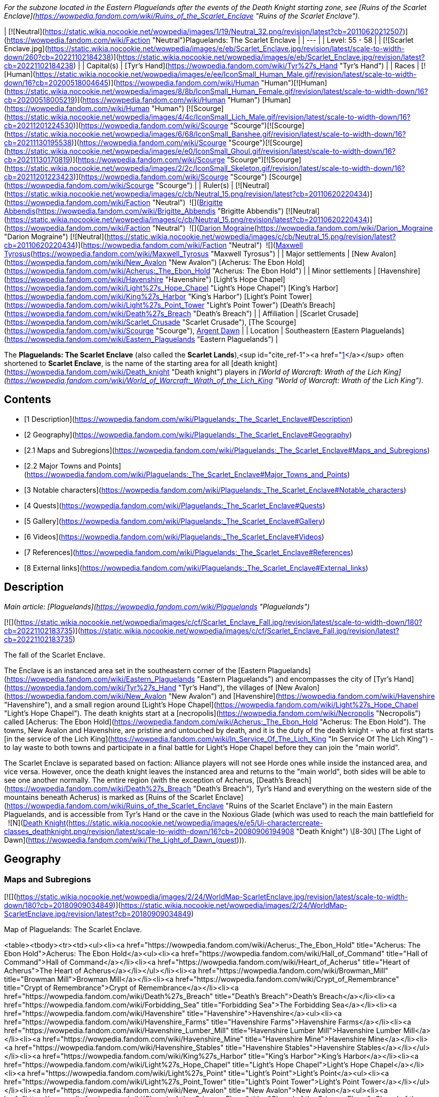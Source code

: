 _For the subzone located in the Eastern Plaguelands after the events of the Death Knight starting zone, see [Ruins of the Scarlet Enclave](https://wowpedia.fandom.com/wiki/Ruins_of_the_Scarlet_Enclave "Ruins of the Scarlet Enclave")._

| [![Neutral](https://static.wikia.nocookie.net/wowpedia/images/1/19/Neutral_32.png/revision/latest?cb=20110620212507)](https://wowpedia.fandom.com/wiki/Faction "Neutral")Plaguelands: The Scarlet Enclave |
| --- |
| Level: 55 - 58 |
| [![Scarlet Enclave.jpg](https://static.wikia.nocookie.net/wowpedia/images/e/eb/Scarlet_Enclave.jpg/revision/latest/scale-to-width-down/260?cb=20221102184238)](https://static.wikia.nocookie.net/wowpedia/images/e/eb/Scarlet_Enclave.jpg/revision/latest?cb=20221102184238) |
| Capital(s) | [Tyr's Hand](https://wowpedia.fandom.com/wiki/Tyr%27s_Hand "Tyr's Hand") |
| Races | [![Human](https://static.wikia.nocookie.net/wowpedia/images/e/ee/IconSmall_Human_Male.gif/revision/latest/scale-to-width-down/16?cb=20200518004645)](https://wowpedia.fandom.com/wiki/Human "Human")[![Human](https://static.wikia.nocookie.net/wowpedia/images/8/8b/IconSmall_Human_Female.gif/revision/latest/scale-to-width-down/16?cb=20200518005219)](https://wowpedia.fandom.com/wiki/Human "Human") [Human](https://wowpedia.fandom.com/wiki/Human "Human")
[![Scourge](https://static.wikia.nocookie.net/wowpedia/images/4/4c/IconSmall_Lich_Male.gif/revision/latest/scale-to-width-down/16?cb=20211201224530)](https://wowpedia.fandom.com/wiki/Scourge "Scourge")[![Scourge](https://static.wikia.nocookie.net/wowpedia/images/6/68/IconSmall_Banshee.gif/revision/latest/scale-to-width-down/16?cb=20211130195538)](https://wowpedia.fandom.com/wiki/Scourge "Scourge")[![Scourge](https://static.wikia.nocookie.net/wowpedia/images/e/e0/IconSmall_Ghoul.gif/revision/latest/scale-to-width-down/16?cb=20211130170819)](https://wowpedia.fandom.com/wiki/Scourge "Scourge")[![Scourge](https://static.wikia.nocookie.net/wowpedia/images/2/2c/IconSmall_Skeleton.gif/revision/latest/scale-to-width-down/16?cb=20211201223423)](https://wowpedia.fandom.com/wiki/Scourge "Scourge") [Scourge](https://wowpedia.fandom.com/wiki/Scourge "Scourge") |
| Ruler(s) | [![Neutral](https://static.wikia.nocookie.net/wowpedia/images/c/cb/Neutral_15.png/revision/latest?cb=20110620220434)](https://wowpedia.fandom.com/wiki/Faction "Neutral")  ![](https://static.wikia.nocookie.net/wowpedia/images/8/8b/IconSmall_Human_Female.gif/revision/latest/scale-to-width-down/16?cb=20200518005219)[Brigitte Abbendis](https://wowpedia.fandom.com/wiki/Brigitte_Abbendis "Brigitte Abbendis")
[![Neutral](https://static.wikia.nocookie.net/wowpedia/images/c/cb/Neutral_15.png/revision/latest?cb=20110620220434)](https://wowpedia.fandom.com/wiki/Faction "Neutral")  ![](https://static.wikia.nocookie.net/wowpedia/images/9/9c/IconSmall_Darion.gif/revision/latest/scale-to-width-down/16?cb=20090513091722)[Darion Mograine](https://wowpedia.fandom.com/wiki/Darion_Mograine "Darion Mograine")
[![Neutral](https://static.wikia.nocookie.net/wowpedia/images/c/cb/Neutral_15.png/revision/latest?cb=20110620220434)](https://wowpedia.fandom.com/wiki/Faction "Neutral")  ![](https://static.wikia.nocookie.net/wowpedia/images/9/9a/IconSmall_Maxwell.gif/revision/latest/scale-to-width-down/16?cb=20180313131056)[Maxwell Tyrosus](https://wowpedia.fandom.com/wiki/Maxwell_Tyrosus "Maxwell Tyrosus") |
| Major settlements | [New Avalon](https://wowpedia.fandom.com/wiki/New_Avalon "New Avalon")
[Acherus: The Ebon Hold](https://wowpedia.fandom.com/wiki/Acherus:_The_Ebon_Hold "Acherus: The Ebon Hold") |
| Minor settlements | [Havenshire](https://wowpedia.fandom.com/wiki/Havenshire "Havenshire")
[Light's Hope Chapel](https://wowpedia.fandom.com/wiki/Light%27s_Hope_Chapel "Light's Hope Chapel")
[King's Harbor](https://wowpedia.fandom.com/wiki/King%27s_Harbor "King's Harbor")
[Light's Point Tower](https://wowpedia.fandom.com/wiki/Light%27s_Point_Tower "Light's Point Tower")
[Death's Breach](https://wowpedia.fandom.com/wiki/Death%27s_Breach "Death's Breach") |
| Affiliation | [Scarlet Crusade](https://wowpedia.fandom.com/wiki/Scarlet_Crusade "Scarlet Crusade"), [The Scourge](https://wowpedia.fandom.com/wiki/Scourge "Scourge"), xref:ArgentDawn.adoc[Argent Dawn] |
| Location | Southeastern [Eastern Plaguelands](https://wowpedia.fandom.com/wiki/Eastern_Plaguelands "Eastern Plaguelands") |

The **Plaguelands: The Scarlet Enclave** (also called the **Scarlet Lands**),<sup id="cite_ref-1"><a href="https://wowpedia.fandom.com/wiki/Plaguelands:_The_Scarlet_Enclave#cite_note-1">[1]</a></sup> often shortened to **Scarlet Enclave**, is the name of the starting area for all [death knight](https://wowpedia.fandom.com/wiki/Death_knight "Death knight") players in _[World of Warcraft: Wrath of the Lich King](https://wowpedia.fandom.com/wiki/World_of_Warcraft:_Wrath_of_the_Lich_King "World of Warcraft: Wrath of the Lich King")_.

## Contents

-   [1 Description](https://wowpedia.fandom.com/wiki/Plaguelands:_The_Scarlet_Enclave#Description)
-   [2 Geography](https://wowpedia.fandom.com/wiki/Plaguelands:_The_Scarlet_Enclave#Geography)
    -   [2.1 Maps and Subregions](https://wowpedia.fandom.com/wiki/Plaguelands:_The_Scarlet_Enclave#Maps_and_Subregions)
    -   [2.2 Major Towns and Points](https://wowpedia.fandom.com/wiki/Plaguelands:_The_Scarlet_Enclave#Major_Towns_and_Points)
-   [3 Notable characters](https://wowpedia.fandom.com/wiki/Plaguelands:_The_Scarlet_Enclave#Notable_characters)
-   [4 Quests](https://wowpedia.fandom.com/wiki/Plaguelands:_The_Scarlet_Enclave#Quests)
-   [5 Gallery](https://wowpedia.fandom.com/wiki/Plaguelands:_The_Scarlet_Enclave#Gallery)
-   [6 Videos](https://wowpedia.fandom.com/wiki/Plaguelands:_The_Scarlet_Enclave#Videos)
-   [7 References](https://wowpedia.fandom.com/wiki/Plaguelands:_The_Scarlet_Enclave#References)
-   [8 External links](https://wowpedia.fandom.com/wiki/Plaguelands:_The_Scarlet_Enclave#External_links)

## Description

_Main article: [Plaguelands](https://wowpedia.fandom.com/wiki/Plaguelands "Plaguelands")_

[![](https://static.wikia.nocookie.net/wowpedia/images/c/cf/Scarlet_Enclave_Fall.jpg/revision/latest/scale-to-width-down/180?cb=20221102183735)](https://static.wikia.nocookie.net/wowpedia/images/c/cf/Scarlet_Enclave_Fall.jpg/revision/latest?cb=20221102183735)

The fall of the Scarlet Enclave.

The Enclave is an instanced area set in the southeastern corner of the [Eastern Plaguelands](https://wowpedia.fandom.com/wiki/Eastern_Plaguelands "Eastern Plaguelands") and encompasses the city of [Tyr's Hand](https://wowpedia.fandom.com/wiki/Tyr%27s_Hand "Tyr's Hand"), the villages of [New Avalon](https://wowpedia.fandom.com/wiki/New_Avalon "New Avalon") and [Havenshire](https://wowpedia.fandom.com/wiki/Havenshire "Havenshire"), and a small region around [Light's Hope Chapel](https://wowpedia.fandom.com/wiki/Light%27s_Hope_Chapel "Light's Hope Chapel"). The death knights start at a [necropolis](https://wowpedia.fandom.com/wiki/Necropolis "Necropolis") called [Acherus: The Ebon Hold](https://wowpedia.fandom.com/wiki/Acherus:_The_Ebon_Hold "Acherus: The Ebon Hold"). The towns, New Avalon and Havenshire, are pristine and untouched by death, and it is the duty of the death knight - who at first starts [in the service of the Lich King](https://wowpedia.fandom.com/wiki/In_Service_Of_The_Lich_King "In Service Of The Lich King") - to lay waste to both towns and participate in a final battle for Light's Hope Chapel before they can join the "main world".

The Scarlet Enclave is separated based on faction: Alliance players will not see Horde ones while inside the instanced area, and vice versa. However, once the death knight leaves the instanced area and returns to the "main world", both sides will be able to see one another normally. The entire region (with the exception of Acherus, [Death's Breach](https://wowpedia.fandom.com/wiki/Death%27s_Breach "Death's Breach"), Tyr's Hand and everything on the western side of the mountains beneath Acherus) is marked as [Ruins of the Scarlet Enclave](https://wowpedia.fandom.com/wiki/Ruins_of_the_Scarlet_Enclave "Ruins of the Scarlet Enclave") in the main Eastern Plaguelands, and is accessible from Tyr's Hand or the cave in the Noxious Glade (which was used to reach the main battlefield for   ![N](https://static.wikia.nocookie.net/wowpedia/images/c/cb/Neutral_15.png/revision/latest?cb=20110620220434) ![Death Knight](https://static.wikia.nocookie.net/wowpedia/images/e/e5/Ui-charactercreate-classes_deathknight.png/revision/latest/scale-to-width-down/16?cb=20080906194908 "Death Knight") \[8-30\] [The Light of Dawn](https://wowpedia.fandom.com/wiki/The_Light_of_Dawn_(quest))).

## Geography

### Maps and Subregions

[![](https://static.wikia.nocookie.net/wowpedia/images/2/24/WorldMap-ScarletEnclave.jpg/revision/latest/scale-to-width-down/180?cb=20180909034849)](https://static.wikia.nocookie.net/wowpedia/images/2/24/WorldMap-ScarletEnclave.jpg/revision/latest?cb=20180909034849)

Map of Plaguelands: The Scarlet Enclave.

<table><tbody><tr><td><ul><li><a href="https://wowpedia.fandom.com/wiki/Acherus:_The_Ebon_Hold" title="Acherus: The Ebon Hold">Acherus: The Ebon Hold</a><ul><li><a href="https://wowpedia.fandom.com/wiki/Hall_of_Command" title="Hall of Command">Hall of Command</a></li><li><a href="https://wowpedia.fandom.com/wiki/Heart_of_Acherus" title="Heart of Acherus">The Heart of Acherus</a></li></ul></li><li><a href="https://wowpedia.fandom.com/wiki/Browman_Mill" title="Browman Mill">Browman Mill</a></li><li><a href="https://wowpedia.fandom.com/wiki/Crypt_of_Remembrance" title="Crypt of Remembrance">Crypt of Remembrance</a></li><li><a href="https://wowpedia.fandom.com/wiki/Death%27s_Breach" title="Death's Breach">Death's Breach</a></li><li><a href="https://wowpedia.fandom.com/wiki/Forbidding_Sea" title="Forbidding Sea">The Forbidding Sea</a></li><li><a href="https://wowpedia.fandom.com/wiki/Havenshire" title="Havenshire">Havenshire</a><ul><li><a href="https://wowpedia.fandom.com/wiki/Havenshire_Farms" title="Havenshire Farms">Havenshire Farms</a></li><li><a href="https://wowpedia.fandom.com/wiki/Havenshire_Lumber_Mill" title="Havenshire Lumber Mill">Havenshire Lumber Mill</a></li><li><a href="https://wowpedia.fandom.com/wiki/Havenshire_Mine" title="Havenshire Mine">Havenshire Mine</a></li><li><a href="https://wowpedia.fandom.com/wiki/Havenshire_Stables" title="Havenshire Stables">Havenshire Stables</a></li></ul></li><li><a href="https://wowpedia.fandom.com/wiki/King%27s_Harbor" title="King's Harbor">King's Harbor</a></li><li><a href="https://wowpedia.fandom.com/wiki/Light%27s_Hope_Chapel" title="Light's Hope Chapel">Light's Hope Chapel</a></li><li><a href="https://wowpedia.fandom.com/wiki/Light%27s_Point" title="Light's Point">Light's Point</a><ul><li><a href="https://wowpedia.fandom.com/wiki/Light%27s_Point_Tower" title="Light's Point Tower">Light's Point Tower</a></li></ul></li><li><a href="https://wowpedia.fandom.com/wiki/New_Avalon" title="New Avalon">New Avalon</a><ul><li><a href="https://wowpedia.fandom.com/wiki/Chapel_of_the_Crimson_Flame" title="Chapel of the Crimson Flame">Chapel of the Crimson Flame</a></li><li><a href="https://wowpedia.fandom.com/wiki/New_Avalon_Forge" title="New Avalon Forge">New Avalon Forge</a></li><li><a href="https://wowpedia.fandom.com/wiki/New_Avalon_Orchard" title="New Avalon Orchard">New Avalon Orchard</a></li><li><a href="https://wowpedia.fandom.com/wiki/New_Avalon_Town_Hall" title="New Avalon Town Hall">New Avalon Town Hall</a></li><li><a href="https://wowpedia.fandom.com/wiki/Scarlet_Hold" title="Scarlet Hold">Scarlet Hold</a></li><li><a href="https://wowpedia.fandom.com/wiki/Scarlet_Tavern" title="Scarlet Tavern">Scarlet Tavern</a></li></ul></li><li><a href="https://wowpedia.fandom.com/wiki/Noxious_Glade" title="Noxious Glade">The Noxious Glade</a></li><li><a href="https://wowpedia.fandom.com/wiki/Pestilent_Scar" title="Pestilent Scar">Pestilent Scar</a></li><li><a href="https://wowpedia.fandom.com/wiki/Scarlet_Overlook" title="Scarlet Overlook">Scarlet Overlook</a></li><li><a href="https://wowpedia.fandom.com/wiki/Tyr%27s_Hand" title="Tyr's Hand">Tyr's Hand</a><ul><li><a href="https://wowpedia.fandom.com/wiki/Scarlet_Basilica" title="Scarlet Basilica">The Scarlet Basilica</a></li><li><a href="https://wowpedia.fandom.com/wiki/Tyr%27s_Hand_Abbey" title="Tyr's Hand Abbey">Tyr's Hand Abbey</a><ul><li><a href="https://wowpedia.fandom.com/wiki/Hall_of_Arms_(Tyr%27s_Hand)" title="Hall of Arms (Tyr's Hand)">Hall of Arms</a></li><li><a href="https://wowpedia.fandom.com/wiki/Library_Wing_(Tyr%27s_Hand)" title="Library Wing (Tyr's Hand)">Library Wing</a></li><li><a href="https://wowpedia.fandom.com/wiki/Main_Hall_(Tyr%27s_Hand)" title="Main Hall (Tyr's Hand)">Main Hall</a></li></ul></li></ul></li></ul></td></tr><tr><td><hr><dl><dt><a href="https://wowpedia.fandom.com/wiki/Undisplayed_location" title="Undisplayed location">Undisplayed locations</a></dt></dl><ul><li><i><a href="https://wowpedia.fandom.com/wiki/Sinner%27s_Folly" title="Sinner's Folly">Sinner's Folly</a></i></li></ul></td></tr></tbody></table>

### Major Towns and Points

-   [Acherus: The Ebon Hold](https://wowpedia.fandom.com/wiki/Acherus:_The_Ebon_Hold "Acherus: The Ebon Hold")
-   [Havenshire](https://wowpedia.fandom.com/wiki/Havenshire "Havenshire")
-   [Light's Hope Chapel](https://wowpedia.fandom.com/wiki/Light%27s_Hope_Chapel "Light's Hope Chapel")
-   [New Avalon](https://wowpedia.fandom.com/wiki/New_Avalon "New Avalon")
-   [Tyr's Hand](https://wowpedia.fandom.com/wiki/Tyr%27s_Hand "Tyr's Hand")
-   [Death's Breach](https://wowpedia.fandom.com/wiki/Death%27s_Breach "Death's Breach")

## Notable characters

_Main article: [Scarlet Enclave NPCs](https://wowpedia.fandom.com/wiki/Scarlet_Enclave_NPCs "Scarlet Enclave NPCs")_

## Quests

_Main article: [Death knight quests](https://wowpedia.fandom.com/wiki/Death_knight_quests "Death knight quests")_

![Stub.png](https://static.wikia.nocookie.net/wowpedia/images/f/fe/Stub.png/revision/latest/scale-to-width-down/20?cb=20101107135721) _Please add any available information to this section._

## Gallery

-   [![](https://static.wikia.nocookie.net/wowpedia/images/6/67/Scarlet_Enclave_Graphic.jpg/revision/latest/scale-to-width-down/120?cb=20080802164738)](https://static.wikia.nocookie.net/wowpedia/images/6/67/Scarlet_Enclave_Graphic.jpg/revision/latest?cb=20080802164738)

    The loading screen


## Videos

-   [Death Knight Starting Experience Questline](https://wowpedia.fandom.com/wiki/Plaguelands:_The_Scarlet_Enclave#)

## References

1.  [^](https://wowpedia.fandom.com/wiki/Plaguelands:_The_Scarlet_Enclave#cite_ref-1)  ![](https://static.wikia.nocookie.net/wowpedia/images/0/04/Inv_letter_05.png/revision/latest/scale-to-width-down/16?cb=20060831173549)[\[News From The North\]](https://wowpedia.fandom.com/wiki/News_From_The_North)

## External links

-   [Wowhead](https://www.wowhead.com/zone=4298)
-   [WoWDB](https://www.wowdb.com/zones/4298)

|
-   [v](https://wowpedia.fandom.com/wiki/Template:Scarlet_Enclave "Template:Scarlet Enclave")
-   [e](https://wowpedia.fandom.com/wiki/Template:Scarlet_Enclave?action=edit)

[Subzones](https://wowpedia.fandom.com/wiki/Subzone "Subzone") of **Plaguelands: The Scarlet Enclave**

 |
| --- |
|  |
|

[![The Scarlet Enclave is a neutral territory](https://static.wikia.nocookie.net/wowpedia/images/1/19/Neutral_32.png/revision/latest?cb=20110620212507)](https://static.wikia.nocookie.net/wowpedia/images/1/19/Neutral_32.png/revision/latest?cb=20110620212507 "The Scarlet Enclave is a neutral territory")

 |

-   [Acherus: The Ebon Hold](https://wowpedia.fandom.com/wiki/Acherus:_The_Ebon_Hold "Acherus: The Ebon Hold")
    -   [Hall of Command](https://wowpedia.fandom.com/wiki/Hall_of_Command "Hall of Command")
    -   [The Heart of Acherus](https://wowpedia.fandom.com/wiki/Heart_of_Acherus "Heart of Acherus")
-   [Browman Mill](https://wowpedia.fandom.com/wiki/Browman_Mill "Browman Mill")
-   [Crypt of Remembrance](https://wowpedia.fandom.com/wiki/Crypt_of_Remembrance "Crypt of Remembrance")
-   [Death's Breach](https://wowpedia.fandom.com/wiki/Death%27s_Breach "Death's Breach")
-   [The Forbidding Sea](https://wowpedia.fandom.com/wiki/Forbidding_Sea "Forbidding Sea")
-   [Havenshire](https://wowpedia.fandom.com/wiki/Havenshire "Havenshire")
    -   [Havenshire Farms](https://wowpedia.fandom.com/wiki/Havenshire_Farms "Havenshire Farms")
    -   [Havenshire Lumber Mill](https://wowpedia.fandom.com/wiki/Havenshire_Lumber_Mill "Havenshire Lumber Mill")
    -   [Havenshire Mine](https://wowpedia.fandom.com/wiki/Havenshire_Mine "Havenshire Mine")
    -   [Havenshire Stables](https://wowpedia.fandom.com/wiki/Havenshire_Stables "Havenshire Stables")
-   [King's Harbor](https://wowpedia.fandom.com/wiki/King%27s_Harbor "King's Harbor")
-   [Light's Hope Chapel](https://wowpedia.fandom.com/wiki/Light%27s_Hope_Chapel "Light's Hope Chapel")
-   [Light's Point](https://wowpedia.fandom.com/wiki/Light%27s_Point "Light's Point")
    -   [Light's Point Tower](https://wowpedia.fandom.com/wiki/Light%27s_Point_Tower "Light's Point Tower")
-   [New Avalon](https://wowpedia.fandom.com/wiki/New_Avalon "New Avalon")
    -   [Chapel of the Crimson Flame](https://wowpedia.fandom.com/wiki/Chapel_of_the_Crimson_Flame "Chapel of the Crimson Flame")
    -   [New Avalon Forge](https://wowpedia.fandom.com/wiki/New_Avalon_Forge "New Avalon Forge")
    -   [New Avalon Orchard](https://wowpedia.fandom.com/wiki/New_Avalon_Orchard "New Avalon Orchard")
    -   [New Avalon Town Hall](https://wowpedia.fandom.com/wiki/New_Avalon_Town_Hall "New Avalon Town Hall")
    -   [Scarlet Hold](https://wowpedia.fandom.com/wiki/Scarlet_Hold "Scarlet Hold")
    -   [Scarlet Tavern](https://wowpedia.fandom.com/wiki/Scarlet_Tavern "Scarlet Tavern")
-   [The Noxious Glade](https://wowpedia.fandom.com/wiki/Noxious_Glade "Noxious Glade")
    -   [The Noxious Pass](https://wowpedia.fandom.com/wiki/Noxious_Pass "Noxious Pass")
-   [Pestilent Scar](https://wowpedia.fandom.com/wiki/Pestilent_Scar "Pestilent Scar")
-   [Scarlet Overlook](https://wowpedia.fandom.com/wiki/Scarlet_Overlook "Scarlet Overlook")
-   [Tyr's Hand](https://wowpedia.fandom.com/wiki/Tyr%27s_Hand "Tyr's Hand")
    -   [The Scarlet Basilica](https://wowpedia.fandom.com/wiki/Scarlet_Basilica "Scarlet Basilica")
    -   [Tyr's Hand Abbey](https://wowpedia.fandom.com/wiki/Tyr%27s_Hand_Abbey "Tyr's Hand Abbey")
        -   [Hall of Arms](https://wowpedia.fandom.com/wiki/Hall_of_Arms_(Tyr%27s_Hand) "Hall of Arms (Tyr's Hand)")
        -   [Library Wing](https://wowpedia.fandom.com/wiki/Library_Wing_(Tyr%27s_Hand) "Library Wing (Tyr's Hand)")
        -   [Main Hall](https://wowpedia.fandom.com/wiki/Main_Hall_(Tyr%27s_Hand) "Main Hall (Tyr's Hand)")



 |

[![Map of the Scarlet Enclave](https://static.wikia.nocookie.net/wowpedia/images/2/24/WorldMap-ScarletEnclave.jpg/revision/latest/scale-to-width-down/120?cb=20180909034849)](https://static.wikia.nocookie.net/wowpedia/images/2/24/WorldMap-ScarletEnclave.jpg/revision/latest?cb=20180909034849 "Map of the Scarlet Enclave")

 |
|  |
|

-   [Undisplayed locations](https://wowpedia.fandom.com/wiki/Undisplayed_location "Undisplayed location") — _[Sinner's Folly](https://wowpedia.fandom.com/wiki/Sinner%27s_Folly "Sinner's Folly")_



 |
|  |
|

[The Scarlet Enclave category](https://wowpedia.fandom.com/wiki/Category:Scarlet_Enclave "Category:Scarlet Enclave")



 |

|
-   [v](https://wowpedia.fandom.com/wiki/Template:Eastern_Kingdoms "Template:Eastern Kingdoms")
-   [e](https://wowpedia.fandom.com/wiki/Template:Eastern_Kingdoms?action=edit)

[Regions](https://wowpedia.fandom.com/wiki/Zone "Zone") of the [Eastern Kingdoms](https://wowpedia.fandom.com/wiki/Eastern_Kingdoms "Eastern Kingdoms")



 |
| --- |
|  |
| [Azeroth](https://wowpedia.fandom.com/wiki/Azeroth_(continent) "Azeroth (continent)") |

-   [Blasted Lands](https://wowpedia.fandom.com/wiki/Blasted_Lands "Blasted Lands")
    -   [Classic](https://wowpedia.fandom.com/wiki/Blasted_Lands_(Classic) "Blasted Lands (Classic)")
-   [Burning Steppes](https://wowpedia.fandom.com/wiki/Burning_Steppes "Burning Steppes")
    -   [Classic](https://wowpedia.fandom.com/wiki/Burning_Steppes_(Classic) "Burning Steppes (Classic)")
-   [Deadwind Pass](https://wowpedia.fandom.com/wiki/Deadwind_Pass "Deadwind Pass")
    -   [Classic](https://wowpedia.fandom.com/wiki/Deadwind_Pass_(Classic) "Deadwind Pass (Classic)")
-   [![Alliance](https://static.wikia.nocookie.net/wowpedia/images/2/21/Alliance_15.png/revision/latest?cb=20110509070714)](https://wowpedia.fandom.com/wiki/Alliance "Alliance") [Duskwood](https://wowpedia.fandom.com/wiki/Duskwood "Duskwood")
    -   [Classic](https://wowpedia.fandom.com/wiki/Duskwood_(Classic) "Duskwood (Classic)")
-   [![Alliance](https://static.wikia.nocookie.net/wowpedia/images/2/21/Alliance_15.png/revision/latest?cb=20110509070714)](https://wowpedia.fandom.com/wiki/Alliance "Alliance") [Elwynn Forest](https://wowpedia.fandom.com/wiki/Elwynn_Forest "Elwynn Forest")
    -   [Classic](https://wowpedia.fandom.com/wiki/Elwynn_Forest_(Classic) "Elwynn Forest (Classic)")
    -   [Stormwind City](https://wowpedia.fandom.com/wiki/Stormwind_City "Stormwind City")
-   [![Alliance](https://static.wikia.nocookie.net/wowpedia/images/2/21/Alliance_15.png/revision/latest?cb=20110509070714)](https://wowpedia.fandom.com/wiki/Alliance "Alliance") [Redridge Mountains](https://wowpedia.fandom.com/wiki/Redridge_Mountains "Redridge Mountains")
    -   [Classic](https://wowpedia.fandom.com/wiki/Redridge_Mountains_(Classic) "Redridge Mountains (Classic)")
-   [Stranglethorn Vale](https://wowpedia.fandom.com/wiki/Stranglethorn_Vale "Stranglethorn Vale")
    -   [Classic](https://wowpedia.fandom.com/wiki/Stranglethorn_Vale_(Classic) "Stranglethorn Vale (Classic)")
    -   [Cape of Stranglethorn](https://wowpedia.fandom.com/wiki/Cape_of_Stranglethorn "Cape of Stranglethorn")
    -   [Northern Stranglethorn](https://wowpedia.fandom.com/wiki/Northern_Stranglethorn "Northern Stranglethorn")
-   [Swamp of Sorrows](https://wowpedia.fandom.com/wiki/Swamp_of_Sorrows "Swamp of Sorrows")
    -   [Classic](https://wowpedia.fandom.com/wiki/Swamp_of_Sorrows_(Classic) "Swamp of Sorrows (Classic)")
-   [![Alliance](https://static.wikia.nocookie.net/wowpedia/images/2/21/Alliance_15.png/revision/latest?cb=20110509070714)](https://wowpedia.fandom.com/wiki/Alliance "Alliance") [Westfall](https://wowpedia.fandom.com/wiki/Westfall "Westfall")
    -   [Classic](https://wowpedia.fandom.com/wiki/Westfall_(Classic) "Westfall (Classic)")



 |

[![Map of the Eastern Kingdoms](https://static.wikia.nocookie.net/wowpedia/images/2/21/WorldMap-EasternKingdoms.jpg/revision/latest/scale-to-width-down/120?cb=20220313123633)](https://static.wikia.nocookie.net/wowpedia/images/2/21/WorldMap-EasternKingdoms.jpg/revision/latest?cb=20220313123633 "Map of the Eastern Kingdoms")

 |
|  |
| [Khaz Modan](https://wowpedia.fandom.com/wiki/Khaz_Modan "Khaz Modan") |

-   [The Badlands](https://wowpedia.fandom.com/wiki/Badlands "Badlands")
    -   [Classic](https://wowpedia.fandom.com/wiki/Badlands_(Classic) "Badlands (Classic)")
-   [Blackrock Mountain](https://wowpedia.fandom.com/wiki/Blackrock_Mountain "Blackrock Mountain")
-   [![Alliance](https://static.wikia.nocookie.net/wowpedia/images/2/21/Alliance_15.png/revision/latest?cb=20110509070714)](https://wowpedia.fandom.com/wiki/Alliance "Alliance") [Dun Morogh](https://wowpedia.fandom.com/wiki/Dun_Morogh "Dun Morogh")
    -   [Classic](https://wowpedia.fandom.com/wiki/Dun_Morogh_(Classic) "Dun Morogh (Classic)")
    -   [Ironforge](https://wowpedia.fandom.com/wiki/Ironforge "Ironforge")
-   [![Alliance](https://static.wikia.nocookie.net/wowpedia/images/2/21/Alliance_15.png/revision/latest?cb=20110509070714)](https://wowpedia.fandom.com/wiki/Alliance "Alliance") [Loch Modan](https://wowpedia.fandom.com/wiki/Loch_Modan "Loch Modan")
    -   [Classic](https://wowpedia.fandom.com/wiki/Loch_Modan_(Classic) "Loch Modan (Classic)")
-   [Searing Gorge](https://wowpedia.fandom.com/wiki/Searing_Gorge "Searing Gorge")
    -   [Classic](https://wowpedia.fandom.com/wiki/Searing_Gorge_(Classic) "Searing Gorge (Classic)")
-   [Twilight Highlands](https://wowpedia.fandom.com/wiki/Twilight_Highlands "Twilight Highlands")
-   [![Alliance](https://static.wikia.nocookie.net/wowpedia/images/2/21/Alliance_15.png/revision/latest?cb=20110509070714)](https://wowpedia.fandom.com/wiki/Alliance "Alliance") [The Wetlands](https://wowpedia.fandom.com/wiki/Wetlands "Wetlands")
    -   [Classic](https://wowpedia.fandom.com/wiki/Wetlands_(Classic) "Wetlands (Classic)")



 |
|  |
| [Lordaeron](https://wowpedia.fandom.com/wiki/Lordaeron "Lordaeron") |

-   [Alterac Mountains](https://wowpedia.fandom.com/wiki/Alterac_Mountains_(Classic) "Alterac Mountains (Classic)")
-   [Arathi Highlands](https://wowpedia.fandom.com/wiki/Arathi_Highlands "Arathi Highlands")
    -   [Classic](https://wowpedia.fandom.com/wiki/Arathi_Highlands_(Classic) "Arathi Highlands (Classic)")
-   [![Horde](https://static.wikia.nocookie.net/wowpedia/images/c/c4/Horde_15.png/revision/latest?cb=20201010153315)](https://wowpedia.fandom.com/wiki/Horde "Horde") [Hillsbrad Foothills](https://wowpedia.fandom.com/wiki/Hillsbrad_Foothills "Hillsbrad Foothills")
    -   [Classic](https://wowpedia.fandom.com/wiki/Hillsbrad_Foothills_(Classic) "Hillsbrad Foothills (Classic)")
    -   [Alterac Mountains](https://wowpedia.fandom.com/wiki/Alterac_Mountains "Alterac Mountains")
-   [The Hinterlands](https://wowpedia.fandom.com/wiki/Hinterlands "Hinterlands")
    -   [Classic](https://wowpedia.fandom.com/wiki/Hinterlands_(Classic) "Hinterlands (Classic)")
-   [The Plaguelands](https://wowpedia.fandom.com/wiki/Plaguelands "Plaguelands")
    -   [Eastern Plaguelands](https://wowpedia.fandom.com/wiki/Eastern_Plaguelands "Eastern Plaguelands")
    -   [Classic Eastern](https://wowpedia.fandom.com/wiki/Eastern_Plaguelands_(Classic) "Eastern Plaguelands (Classic)")
    -   [Western Plaguelands](https://wowpedia.fandom.com/wiki/Western_Plaguelands "Western Plaguelands")
    -   [Classic Western](https://wowpedia.fandom.com/wiki/Western_Plaguelands_(Classic) "Western Plaguelands (Classic)")
-   [Ruins of Gilneas](https://wowpedia.fandom.com/wiki/Ruins_of_Gilneas "Ruins of Gilneas")
    -   [starting zone](https://wowpedia.fandom.com/wiki/Gilneas_(starting_zone) "Gilneas (starting zone)")
    -   [Gilneas City](https://wowpedia.fandom.com/wiki/Gilneas_City "Gilneas City")
-   [Quel'Thalas](https://wowpedia.fandom.com/wiki/Quel%27Thalas "Quel'Thalas")
    -   [![Horde](https://static.wikia.nocookie.net/wowpedia/images/c/c4/Horde_15.png/revision/latest?cb=20201010153315)](https://wowpedia.fandom.com/wiki/Horde "Horde") [Eversong Woods](https://wowpedia.fandom.com/wiki/Eversong_Woods "Eversong Woods")
        -   [Silvermoon City](https://wowpedia.fandom.com/wiki/Silvermoon_City "Silvermoon City")
    -   [![Horde](https://static.wikia.nocookie.net/wowpedia/images/c/c4/Horde_15.png/revision/latest?cb=20201010153315)](https://wowpedia.fandom.com/wiki/Horde "Horde") [Ghostlands](https://wowpedia.fandom.com/wiki/Ghostlands "Ghostlands")
    -   [Isle of Quel'Danas](https://wowpedia.fandom.com/wiki/Isle_of_Quel%27Danas "Isle of Quel'Danas")
-   [![Horde](https://static.wikia.nocookie.net/wowpedia/images/c/c4/Horde_15.png/revision/latest?cb=20201010153315)](https://wowpedia.fandom.com/wiki/Horde "Horde") [Silverpine Forest](https://wowpedia.fandom.com/wiki/Silverpine_Forest "Silverpine Forest")
    -   [Classic](https://wowpedia.fandom.com/wiki/Silverpine_Forest_(Classic) "Silverpine Forest (Classic)")
-   [![Horde](https://static.wikia.nocookie.net/wowpedia/images/c/c4/Horde_15.png/revision/latest?cb=20201010153315)](https://wowpedia.fandom.com/wiki/Horde "Horde") [Tirisfal Glades](https://wowpedia.fandom.com/wiki/Tirisfal_Glades "Tirisfal Glades")
    -   [Classic](https://wowpedia.fandom.com/wiki/Tirisfal_Glades_(Classic) "Tirisfal Glades (Classic)")
    -   [Undercity](https://wowpedia.fandom.com/wiki/Undercity "Undercity")
-   [Tol Barad](https://wowpedia.fandom.com/wiki/Tol_Barad "Tol Barad")
    -   [Tol Barad Peninsula](https://wowpedia.fandom.com/wiki/Tol_Barad_Peninsula "Tol Barad Peninsula")



 |
|  |
| [Vashj'ir](https://wowpedia.fandom.com/wiki/Vashj%27ir "Vashj'ir") |

-   [Abyssal Depths](https://wowpedia.fandom.com/wiki/Abyssal_Depths "Abyssal Depths")
-   [Kelp'thar Forest](https://wowpedia.fandom.com/wiki/Kelp%27thar_Forest "Kelp'thar Forest")
-   [Shimmering Expanse](https://wowpedia.fandom.com/wiki/Shimmering_Expanse "Shimmering Expanse")



 |
|  |
|

[Eastern Kingdoms category](https://wowpedia.fandom.com/wiki/Category:Eastern_Kingdoms "Category:Eastern Kingdoms")



 |

Others like you also viewed

Community content is available under [CC BY-SA 3.0](https://www.fandom.com/licensing) unless otherwise noted.